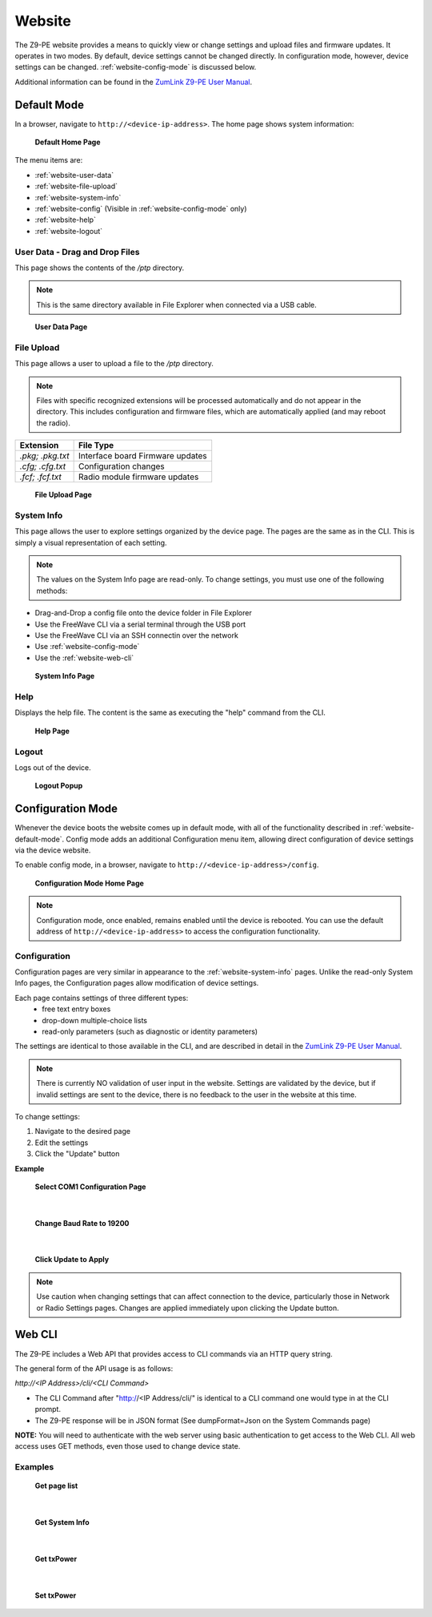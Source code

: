 Website
=======
The Z9-PE website provides a means to quickly view or change settings and upload files and firmware updates. It operates in two modes. By default, device settings cannot be changed directly. In configuration mode, however, device settings can be changed. :ref:`website-config-mode` is discussed below.

Additional information can be found in the `ZumLink Z9-PE User Manual <http://support.freewave.com/wp-content/uploads/DRAFT-LUM0076AA-ZumLink-Z9-PE-User-Manual-Rev-Oct-2016-v0.28.pdf>`_.

.. _website-default-mode:

Default Mode
------------
In a browser, navigate to ``http://<device-ip-address>``. The home page shows system information:

.. figure:: images/ZLwebpic1.png
    :width: 550px

    **Default Home Page**

The menu items are:

* :ref:`website-user-data`
* :ref:`website-file-upload`
* :ref:`website-system-info`
* :ref:`website-config` (Visible in :ref:`website-config-mode` only)
* :ref:`website-help`
* :ref:`website-logout`

.. _website-user-data:

User Data - Drag and Drop Files
~~~~~~~~~~~~~~~~~~~~~~~~~~~~~~~
This page shows the contents of the */ptp* directory.

.. note:: This is the same directory available in File Explorer when connected via a USB cable.

.. figure:: images/ZLwebpic2.png
    :width: 550px

    **User Data Page**

.. _website-file-upload:

File Upload
~~~~~~~~~~~
This page allows a user to upload a file to the */ptp* directory.

.. note:: Files with specific recognized extensions will be processed automatically and do not appear in the directory. This includes configuration and firmware files, which are automatically applied (and may reboot the radio).

================  ================================
**Extension**     **File Type**
----------------  --------------------------------
*.pkg; .pkg.txt*  Interface board Firmware updates
*.cfg; .cfg.txt*  Configuration changes
*.fcf; .fcf.txt*  Radio module firmware updates
================  ================================

.. figure:: images/ZLwebpic3.png
    :width: 550px

    **File Upload Page**

.. _website-system-info:

System Info
~~~~~~~~~~~
This page allows the user to explore settings organized by the device page. The pages are the same as in the CLI. This is simply a visual representation of each setting.

.. note:: The values on the System Info page are read-only. To change settings, you must use one of the following methods:

* Drag-and-Drop a config file onto the device folder in File Explorer
* Use the FreeWave CLI via a serial terminal through the USB port
* Use the FreeWave CLI via an SSH connectin over the network
* Use :ref:`website-config-mode`
* Use the :ref:`website-web-cli`

.. figure:: images/ZLwebpic4.png
    :width: 550px

    **System Info Page**

.. _website-help:

Help
~~~~
Displays the help file. The content is the same as executing the "help" command from the CLI.

.. figure:: images/ZLwebpic5.png
    :width: 550px

    **Help Page**

.. _website-logout:

Logout
~~~~~~
Logs out of the device.

.. figure:: images/ZLwebpic6.png
    :width: 400px

    **Logout Popup**

.. _website-config-mode:

Configuration Mode
------------------

Whenever the device boots the website comes up in default mode, with all of the functionality described in :ref:`website-default-mode`. Config mode adds an additional Configuration menu item, allowing direct configuration of device settings via the device website.

To enable config mode, in a browser, navigate to ``http://<device-ip-address>/config``.

.. figure:: images/ZLweb-config-mode.png
    :width: 550px

    **Configuration Mode Home Page**

.. note:: Configuration mode, once enabled, remains enabled until the device is rebooted. You can use the default address of ``http://<device-ip-address>`` to access the configuration functionality.

.. _website-config:

Configuration
~~~~~~~~~~~~~

Configuration pages are very similar in appearance to the :ref:`website-system-info` pages. Unlike the read-only System Info pages, the Configuration pages allow modification of device settings.

Each page contains settings of three different types:
    * free text entry boxes
    * drop-down multiple-choice lists
    * read-only parameters (such as diagnostic or identity parameters)

The settings are identical to those available in the CLI, and are described in detail in the `ZumLink Z9-PE User Manual <http://support.freewave.com/wp-content/uploads/DRAFT-LUM0076AA-ZumLink-Z9-PE-User-Manual-Rev-Oct-2016-v0.28.pdf>`_.

.. note:: There is currently NO validation of user input in the website. Settings are validated by the device, but if invalid settings are sent to the device, there is no feedback to the user in the website at this time.

To change settings:

1) Navigate to the desired page
2) Edit the settings
3) Click the "Update" button

**Example**

.. figure:: images/ZLweb-config1.png
    :width: 550px

    **Select COM1 Configuration Page**

|

.. figure:: images/ZLweb-config2.png
    :width: 550px

    **Change Baud Rate to 19200**

|

.. figure:: images/ZLweb-config3.png
    :width: 550px

    **Click Update to Apply**

.. note:: Use caution when changing settings that can affect connection to the device, particularly those in Network or Radio Settings pages. Changes are applied immediately upon clicking the Update button.

.. _website-web-cli:

Web CLI
-------
The Z9-PE includes a Web API that provides access to CLI commands via an HTTP query string.

The general form of the API usage is as follows:

`http://<IP Address>/cli/<CLI Command>`

* The CLI Command after "http://<IP Address/cli/" is identical to a CLI command one would type in at the CLI prompt.
* The Z9-PE response will be in JSON format (See dumpFormat=Json on the System Commands page)

**NOTE:** You will need to authenticate with the web server using basic authentication to get access to the Web CLI. All web access uses GET methods, even those used to change device state.

Examples
~~~~~~~~

.. figure:: images/ZLwebCLIpic1.png
    :width: 550px

    **Get page list**

|

.. figure:: images/ZLwebCLIpic2.png
    :width: 550px

    **Get System Info**

|

.. figure:: images/ZLwebCLIpic3.png
    :width: 550px

    **Get txPower**

|

.. figure:: images/ZLwebCLIpic4.png
    :width: 550px

    **Set txPower**
